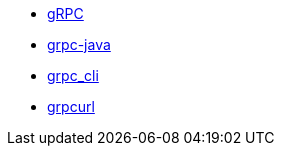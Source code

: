 
* link:https://grpc.io/[gRPC]
* link:https://github.com/grpc/grpc-java[grpc-java]
* link:https://github.com/grpc/grpc/blob/master/doc/command_line_tool.md[grpc_cli]
* link:https://github.com/fullstorydev/grpcurl[grpcurl]


